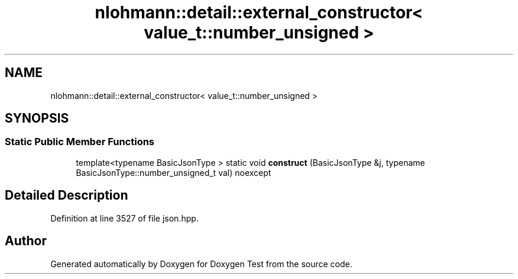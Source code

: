 .TH "nlohmann::detail::external_constructor< value_t::number_unsigned >" 3 "Mon Jan 10 2022" "Doxygen Test" \" -*- nroff -*-
.ad l
.nh
.SH NAME
nlohmann::detail::external_constructor< value_t::number_unsigned >
.SH SYNOPSIS
.br
.PP
.SS "Static Public Member Functions"

.in +1c
.ti -1c
.RI "template<typename BasicJsonType > static void \fBconstruct\fP (BasicJsonType &j, typename BasicJsonType::number_unsigned_t val) noexcept"
.br
.in -1c
.SH "Detailed Description"
.PP 
Definition at line 3527 of file json\&.hpp\&.

.SH "Author"
.PP 
Generated automatically by Doxygen for Doxygen Test from the source code\&.
